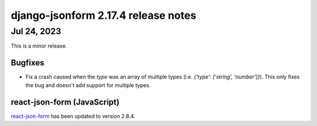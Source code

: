 django-jsonform 2.17.4 release notes
====================================


Jul 24, 2023
------------

This is a minor release.


Bugfixes
^^^^^^^^

- Fix a crash caused when the `type` was an array of multiple types (i.e. `{'type': ['string', 'number']}`).
  This only fixes the bug and doesn't add support for multiple types.


react-json-form (JavaScript)
^^^^^^^^^^^^^^^^^^^^^^^^^^^^

`react-json-form <https://github.com/bhch/react-json-form>`_ has been updated
to version 2.8.4.

